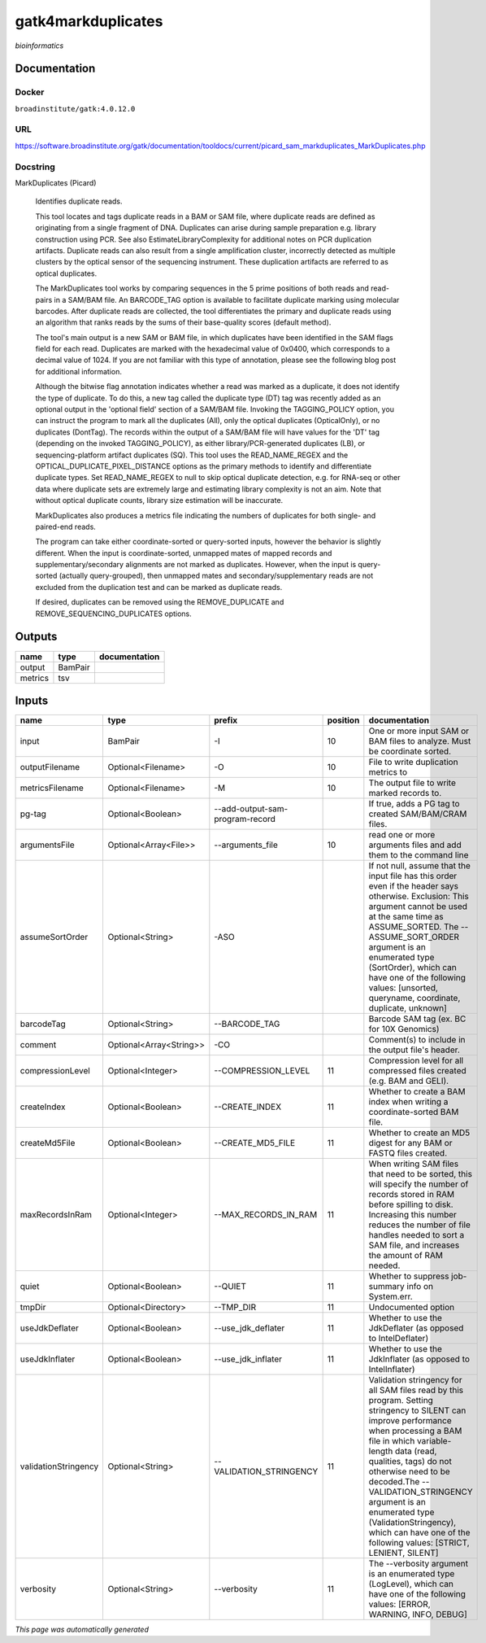 
gatk4markduplicates
===================
*bioinformatics*

Documentation
-------------

Docker
******
``broadinstitute/gatk:4.0.12.0``

URL
******
`https://software.broadinstitute.org/gatk/documentation/tooldocs/current/picard_sam_markduplicates_MarkDuplicates.php <https://software.broadinstitute.org/gatk/documentation/tooldocs/current/picard_sam_markduplicates_MarkDuplicates.php>`_

Docstring
*********
MarkDuplicates (Picard)
    
    Identifies duplicate reads.
    
    This tool locates and tags duplicate reads in a BAM or SAM file, where duplicate reads are 
    defined as originating from a single fragment of DNA. Duplicates can arise during sample 
    preparation e.g. library construction using PCR. See also EstimateLibraryComplexity for 
    additional notes on PCR duplication artifacts. Duplicate reads can also result from a single 
    amplification cluster, incorrectly detected as multiple clusters by the optical sensor of the 
    sequencing instrument. These duplication artifacts are referred to as optical duplicates.
    
    The MarkDuplicates tool works by comparing sequences in the 5 prime positions of both reads 
    and read-pairs in a SAM/BAM file. An BARCODE_TAG option is available to facilitate duplicate
    marking using molecular barcodes. After duplicate reads are collected, the tool differentiates 
    the primary and duplicate reads using an algorithm that ranks reads by the sums of their 
    base-quality scores (default method).
    
    The tool's main output is a new SAM or BAM file, in which duplicates have been identified 
    in the SAM flags field for each read. Duplicates are marked with the hexadecimal value of 0x0400, 
    which corresponds to a decimal value of 1024. If you are not familiar with this type of annotation, 
    please see the following blog post for additional information.
    
    Although the bitwise flag annotation indicates whether a read was marked as a duplicate, 
    it does not identify the type of duplicate. To do this, a new tag called the duplicate type (DT) 
    tag was recently added as an optional output in the 'optional field' section of a SAM/BAM file. 
    Invoking the TAGGING_POLICY option, you can instruct the program to mark all the duplicates (All), 
    only the optical duplicates (OpticalOnly), or no duplicates (DontTag). The records within the 
    output of a SAM/BAM file will have values for the 'DT' tag (depending on the invoked TAGGING_POLICY), 
    as either library/PCR-generated duplicates (LB), or sequencing-platform artifact duplicates (SQ). 
    This tool uses the READ_NAME_REGEX and the OPTICAL_DUPLICATE_PIXEL_DISTANCE options as the 
    primary methods to identify and differentiate duplicate types. Set READ_NAME_REGEX to null to 
    skip optical duplicate detection, e.g. for RNA-seq or other data where duplicate sets are 
    extremely large and estimating library complexity is not an aim. Note that without optical 
    duplicate counts, library size estimation will be inaccurate.
    
    MarkDuplicates also produces a metrics file indicating the numbers 
    of duplicates for both single- and paired-end reads.
    
    The program can take either coordinate-sorted or query-sorted inputs, however the behavior 
    is slightly different. When the input is coordinate-sorted, unmapped mates of mapped records 
    and supplementary/secondary alignments are not marked as duplicates. However, when the input 
    is query-sorted (actually query-grouped), then unmapped mates and secondary/supplementary 
    reads are not excluded from the duplication test and can be marked as duplicate reads.
    
    If desired, duplicates can be removed using the REMOVE_DUPLICATE and REMOVE_SEQUENCING_DUPLICATES options.

Outputs
-------
=======  =======  ===============
name     type     documentation
=======  =======  ===============
output   BamPair
metrics  tsv
=======  =======  ===============

Inputs
------
====================  =======================  ===============================  ==========  ================================================================================================================================================================================================================================================================================================================================================================================================
name                  type                     prefix                             position  documentation
====================  =======================  ===============================  ==========  ================================================================================================================================================================================================================================================================================================================================================================================================
input                 BamPair                  -I                                       10  One or more input SAM or BAM files to analyze. Must be coordinate sorted.
outputFilename        Optional<Filename>       -O                                       10  File to write duplication metrics to
metricsFilename       Optional<Filename>       -M                                       10  The output file to write marked records to.
pg-tag                Optional<Boolean>        --add-output-sam-program-record              If true, adds a PG tag to created SAM/BAM/CRAM files.
argumentsFile         Optional<Array<File>>    --arguments_file                         10  read one or more arguments files and add them to the command line
assumeSortOrder       Optional<String>         -ASO                                         If not null, assume that the input file has this order even if the header says otherwise. Exclusion: This argument cannot be used at the same time as ASSUME_SORTED. The --ASSUME_SORT_ORDER argument is an enumerated type (SortOrder), which can have one of the following values: [unsorted, queryname, coordinate, duplicate, unknown]
barcodeTag            Optional<String>         --BARCODE_TAG                                Barcode SAM tag (ex. BC for 10X Genomics)
comment               Optional<Array<String>>  -CO                                          Comment(s) to include in the output file's header.
compressionLevel      Optional<Integer>        --COMPRESSION_LEVEL                      11  Compression level for all compressed files created (e.g. BAM and GELI).
createIndex           Optional<Boolean>        --CREATE_INDEX                           11  Whether to create a BAM index when writing a coordinate-sorted BAM file.
createMd5File         Optional<Boolean>        --CREATE_MD5_FILE                        11  Whether to create an MD5 digest for any BAM or FASTQ files created.
maxRecordsInRam       Optional<Integer>        --MAX_RECORDS_IN_RAM                     11  When writing SAM files that need to be sorted, this will specify the number of records stored in RAM before spilling to disk. Increasing this number reduces the number of file handles needed to sort a SAM file, and increases the amount of RAM needed.
quiet                 Optional<Boolean>        --QUIET                                  11  Whether to suppress job-summary info on System.err.
tmpDir                Optional<Directory>      --TMP_DIR                                11  Undocumented option
useJdkDeflater        Optional<Boolean>        --use_jdk_deflater                       11  Whether to use the JdkDeflater (as opposed to IntelDeflater)
useJdkInflater        Optional<Boolean>        --use_jdk_inflater                       11  Whether to use the JdkInflater (as opposed to IntelInflater)
validationStringency  Optional<String>         --VALIDATION_STRINGENCY                  11  Validation stringency for all SAM files read by this program. Setting stringency to SILENT can improve performance when processing a BAM file in which variable-length data (read, qualities, tags) do not otherwise need to be decoded.The --VALIDATION_STRINGENCY argument is an enumerated type (ValidationStringency), which can have one of the following values: [STRICT, LENIENT, SILENT]
verbosity             Optional<String>         --verbosity                              11  The --verbosity argument is an enumerated type (LogLevel), which can have one of the following values: [ERROR, WARNING, INFO, DEBUG]
====================  =======================  ===============================  ==========  ================================================================================================================================================================================================================================================================================================================================================================================================


*This page was automatically generated*
